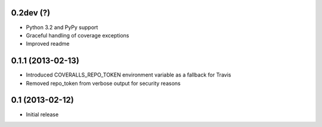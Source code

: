 0.2dev (?)
----------
* Python 3.2 and PyPy support
* Graceful handling of coverage exceptions
* Improved readme

0.1.1 (2013-02-13)
-----------------
* Introduced COVERALLS_REPO_TOKEN environment variable as a fallback for Travis
* Removed repo_token from verbose output for security reasons

0.1 (2013-02-12)
----------------
* Initial release
